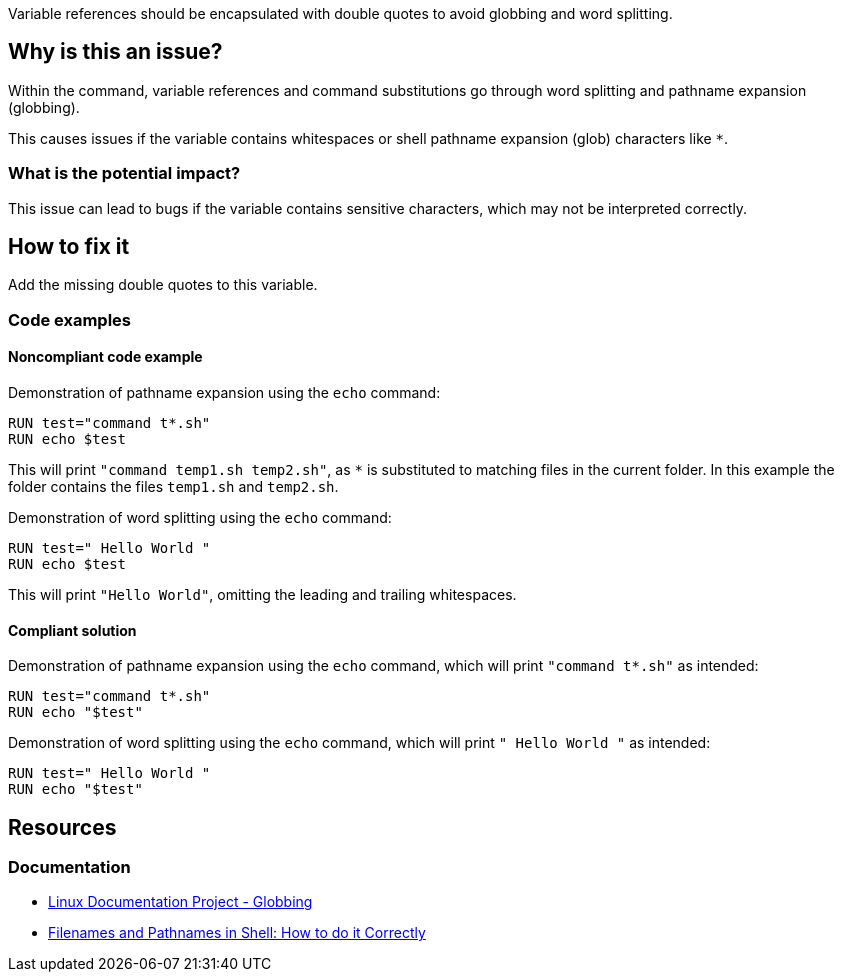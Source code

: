 Variable references should be encapsulated with double quotes to avoid globbing and word splitting.

== Why is this an issue?

Within the command, variable references and command substitutions go through word splitting and pathname expansion (globbing).

This causes issues if the variable contains whitespaces or shell pathname expansion (glob) characters like `*`.

=== What is the potential impact?

This issue can lead to bugs if the variable contains sensitive characters, which may not be interpreted correctly.

== How to fix it
Add the missing double quotes to this variable.

=== Code examples

==== Noncompliant code example

Demonstration of pathname expansion using the `echo` command:
[source,docker,diff-id=1,diff-type=noncompliant]
----
RUN test="command t*.sh"
RUN echo $test
----
This will print `"command temp1.sh temp2.sh"`, as `*` is substituted to matching files in the current folder.
In this example the folder contains the files `temp1.sh` and `temp2.sh`.

Demonstration of word splitting using the `echo` command:
[source,docker,diff-id=2,diff-type=noncompliant]
----
RUN test=" Hello World "
RUN echo $test
----
This will print `"Hello World"`, omitting the leading and trailing whitespaces.

==== Compliant solution

Demonstration of pathname expansion using the `echo` command, which will print `"command t*.sh"` as intended:
[source,docker,diff-id=1,diff-type=compliant]
----
RUN test="command t*.sh"
RUN echo "$test"
----

Demonstration of word splitting using the `echo` command, which will print `" Hello World "` as intended:
[source,docker,diff-id=2,diff-type=compliant]
----
RUN test=" Hello World "
RUN echo "$test"
----


== Resources

=== Documentation

* https://tldp.org/LDP/abs/html/globbingref.html[Linux Documentation Project - Globbing]
* https://dwheeler.com/essays/filenames-in-shell.html#doublequote[Filenames and Pathnames in Shell: How to do it Correctly]

ifdef::env-github,rspecator-view[]
'''
== Implementation Specification
(visible only on this page)

=== Message

Add the missing double quotes to this variable, as it can lead to unexpected behaviour.

=== Highlighting

Highlight the entire command which is using unquoted variables.

'''
endif::env-github,rspecator-view[]
